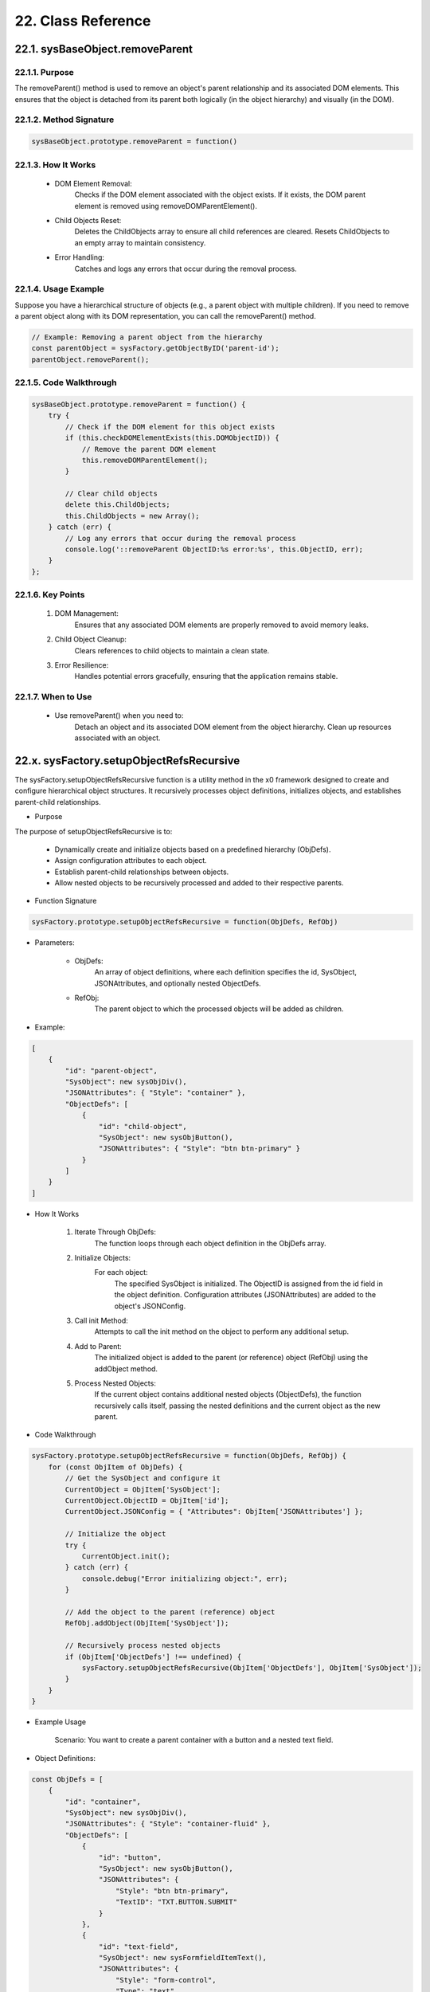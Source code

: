 .. dev-oop-classes

.. _devoopmodel-classes:

22. Class Reference
===================


22.1. sysBaseObject.removeParent
--------------------------------

22.1.1. Purpose
***************

The removeParent() method is used to remove an object's parent relationship and its
associated DOM elements. This ensures that the object is detached from its parent both
logically (in the object hierarchy) and visually (in the DOM).

22.1.2. Method Signature
************************

.. code-block:: javascript

    sysBaseObject.prototype.removeParent = function()

22.1.3. How It Works
********************

    * DOM Element Removal:
        Checks if the DOM element associated with the object exists.
        If it exists, the DOM parent element is removed using removeDOMParentElement().

    * Child Objects Reset:
        Deletes the ChildObjects array to ensure all child references are cleared.
        Resets ChildObjects to an empty array to maintain consistency.

    * Error Handling:
        Catches and logs any errors that occur during the removal process.

22.1.4. Usage Example
*********************

Suppose you have a hierarchical structure of objects (e.g., a parent object with multiple children).
If you need to remove a parent object along with its DOM representation, you can call the removeParent() method.

.. code-block:: javascript

    // Example: Removing a parent object from the hierarchy
    const parentObject = sysFactory.getObjectByID('parent-id');
    parentObject.removeParent();

22.1.5. Code Walkthrough
************************

.. code-block:: javascript

    sysBaseObject.prototype.removeParent = function() {
        try {
            // Check if the DOM element for this object exists
            if (this.checkDOMElementExists(this.DOMObjectID)) {
                // Remove the parent DOM element
                this.removeDOMParentElement();
            }

            // Clear child objects
            delete this.ChildObjects;
            this.ChildObjects = new Array();
        } catch (err) {
            // Log any errors that occur during the removal process
            console.log('::removeParent ObjectID:%s error:%s', this.ObjectID, err);
        }
    };

22.1.6. Key Points
******************

    1. DOM Management:
        Ensures that any associated DOM elements are properly removed to avoid memory leaks.

    2. Child Object Cleanup:
        Clears references to child objects to maintain a clean state.

    3. Error Resilience:
        Handles potential errors gracefully, ensuring that the application remains stable.

22.1.7. When to Use
*******************

    - Use removeParent() when you need to:
        Detach an object and its associated DOM element from the object hierarchy.
        Clean up resources associated with an object.

22.x. sysFactory.setupObjectRefsRecursive
-----------------------------------------

The sysFactory.setupObjectRefsRecursive function is a utility method in the x0 framework designed to create and configure hierarchical object structures. It recursively processes object definitions, initializes objects, and establishes parent-child relationships.

- Purpose

The purpose of setupObjectRefsRecursive is to:

    * Dynamically create and initialize objects based on a predefined hierarchy (ObjDefs).
    * Assign configuration attributes to each object.
    * Establish parent-child relationships between objects.
    * Allow nested objects to be recursively processed and added to their respective parents.

- Function Signature

.. code-block:: javascript

    sysFactory.prototype.setupObjectRefsRecursive = function(ObjDefs, RefObj)

- Parameters:

    - ObjDefs:
        An array of object definitions, where each definition specifies the id, SysObject, JSONAttributes, and optionally nested ObjectDefs.

    - RefObj:
        The parent object to which the processed objects will be added as children.

- Example:

.. code-block:: javascript

    [
        {
            "id": "parent-object",
            "SysObject": new sysObjDiv(),
            "JSONAttributes": { "Style": "container" },
            "ObjectDefs": [
                {
                    "id": "child-object",
                    "SysObject": new sysObjButton(),
                    "JSONAttributes": { "Style": "btn btn-primary" }
                }
            ]
        }
    ]

- How It Works

    1. Iterate Through ObjDefs:
        The function loops through each object definition in the ObjDefs array.

    2. Initialize Objects:
        For each object:
            The specified SysObject is initialized.
            The ObjectID is assigned from the id field in the object definition.
            Configuration attributes (JSONAttributes) are added to the object's JSONConfig.

    3. Call init Method:
        Attempts to call the init method on the object to perform any additional setup.

    4. Add to Parent:
        The initialized object is added to the parent (or reference) object (RefObj) using the addObject method.

    5. Process Nested Objects:
        If the current object contains additional nested objects (ObjectDefs), the function recursively calls itself, passing the nested definitions and the current object as the new parent.

- Code Walkthrough

.. code-block:: javascript

    sysFactory.prototype.setupObjectRefsRecursive = function(ObjDefs, RefObj) {
        for (const ObjItem of ObjDefs) {
            // Get the SysObject and configure it
            CurrentObject = ObjItem['SysObject'];
            CurrentObject.ObjectID = ObjItem['id'];
            CurrentObject.JSONConfig = { "Attributes": ObjItem['JSONAttributes'] };

            // Initialize the object
            try {
                CurrentObject.init();
            } catch (err) {
                console.debug("Error initializing object:", err);
            }

            // Add the object to the parent (reference) object
            RefObj.addObject(ObjItem['SysObject']);

            // Recursively process nested objects
            if (ObjItem['ObjectDefs'] !== undefined) {
                sysFactory.setupObjectRefsRecursive(ObjItem['ObjectDefs'], ObjItem['SysObject']);
            }
        }
    }

- Example Usage

    Scenario:
    You want to create a parent container with a button and a nested text field.

- Object Definitions:

.. code-block:: javascript

    const ObjDefs = [
        {
            "id": "container",
            "SysObject": new sysObjDiv(),
            "JSONAttributes": { "Style": "container-fluid" },
            "ObjectDefs": [
                {
                    "id": "button",
                    "SysObject": new sysObjButton(),
                    "JSONAttributes": {
                        "Style": "btn btn-primary",
                        "TextID": "TXT.BUTTON.SUBMIT"
                    }
                },
                {
                    "id": "text-field",
                    "SysObject": new sysFormfieldItemText(),
                    "JSONAttributes": {
                        "Style": "form-control",
                        "Type": "text"
                    }
                }
            ]
        }
    ];

- Call the Method:

.. code-block:: javascript

    const ParentObject = new sysObjDiv(); // Assume this is the parent object
    sysFactory.setupObjectRefsRecursive(ObjDefs, ParentObject);

- Result:

    A container (sysObjDiv) is created with a button (sysObjButton) and a text field (sysFormfieldItemText) nested inside it.
    Each object is initialized, configured, and added to its parent.

- Key Features

    1. Recursive Object Setup:
        Automatically handles deeply nested object hierarchies.
        No need for manual setup of parent-child relationships.

    2. Dynamic Initialization:
        Calls the init method on each object, enabling custom initialization logic.

    3. Flexible Configuration:
        Supports passing attributes (JSONAttributes) as configuration for each object.

    4. Error Handling:
        Catches initialization errors without disrupting the overall process.

- Important Notes

    * Object Definitions:
        Ensure that each object definition specifies the correct SysObject type and necessary attributes.

    * Initialization:
        Custom initialization logic for each object should be implemented in its init method.

    * Parent-Child Relationship:
        The method relies on the addObject function to establish the parent-child hierarchy. Ensure this function is implemented in the objects.

    * Performance:
        For deeply nested hierarchies, the recursive nature of the function may impact performance. Optimize object definitions to minimize unnecessary nesting.

- Conclusion

The setupObjectRefsRecursive method is a powerful utility for dynamically creating and configuring hierarchical object structures in the x0 framework. By leveraging this method, developers can efficiently build complex UI components with minimal manual effort.
